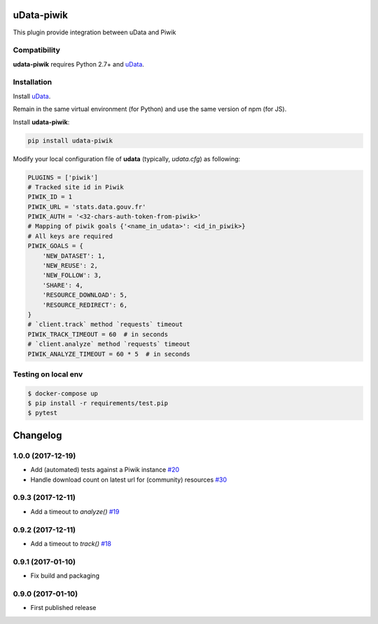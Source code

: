 uData-piwik
===========


.. image:: https://badges.gitter.im/Join%20Chat.svg
    :target: https://gitter.im/opendatateam/udata
    :alt: Join the chat at https://gitter.im/opendatateam/udata


This plugin provide integration between uData and Piwik

Compatibility
-------------

**udata-piwik** requires Python 2.7+ and `uData`_.

Installation
------------

Install `uData`_.

Remain in the same virtual environment (for Python) and use the same version of npm (for JS).

Install **udata-piwik**:

.. code-block:: shell

    pip install udata-piwik



Modify your local configuration file of **udata** (typically, `udata.cfg`) as following:

.. code-block:: python

    PLUGINS = ['piwik']
    # Tracked site id in Piwik
    PIWIK_ID = 1
    PIWIK_URL = 'stats.data.gouv.fr'
    PIWIK_AUTH = '<32-chars-auth-token-from-piwik>'
    # Mapping of piwik goals {'<name_in_udata>': <id_in_piwik>}
    # All keys are required
    PIWIK_GOALS = {
        'NEW_DATASET': 1,
        'NEW_REUSE': 2,
        'NEW_FOLLOW': 3,
        'SHARE': 4,
        'RESOURCE_DOWNLOAD': 5,
        'RESOURCE_REDIRECT': 6,
    }
    # `client.track` method `requests` timeout
    PIWIK_TRACK_TIMEOUT = 60  # in seconds
    # `client.analyze` method `requests` timeout
    PIWIK_ANALYZE_TIMEOUT = 60 * 5  # in seconds



Testing on local env
--------------------

.. code-block:: None

    $ docker-compose up
    $ pip install -r requirements/test.pip
    $ pytest



.. _udata-piwik-docker: https://github.com/opendatateam/udata-piwik-docker
.. _circleci-url: https://circleci.com/gh/opendatateam/udata-piwik
.. _circleci-badge: https://circleci.com/gh/opendatateam/udata-piwik.svg?style=shield
.. _gitter-badge: https://badges.gitter.im/Join%20Chat.svg
.. _gitter-url: https://gitter.im/opendatateam/udata
.. _uData: https://github.com/opendatateam/udata

Changelog
=========

1.0.0 (2017-12-19)
------------------

- Add (automated) tests against a Piwik instance `#20 <https://github.com/opendatateam/udata-piwik/issues/20>`_
- Handle download count on latest url for (community) resources `#30 <https://github.com/opendatateam/udata-piwik/pull/30>`_

0.9.3 (2017-12-11)
------------------

- Add a timeout to `analyze()` `#19 <https://github.com/opendatateam/udata-piwik/pull/19>`_

0.9.2 (2017-12-11)
------------------

- Add a timeout to `track()` `#18 <https://github.com/opendatateam/udata-piwik/pull/18>`_

0.9.1 (2017-01-10)
------------------

- Fix build and packaging

0.9.0 (2017-01-10)
------------------

- First published release



